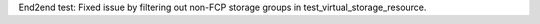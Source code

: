 End2end test: Fixed issue by filtering out non-FCP storage groups in
test_virtual_storage_resource.
